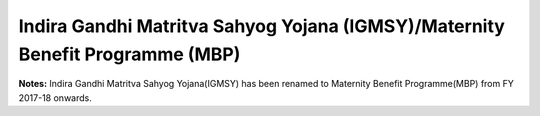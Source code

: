 Indira Gandhi Matritva Sahyog Yojana (IGMSY)/Maternity Benefit Programme (MBP)
=================================================================================

.. raw:: html

	<iframe src='../viz/visualization.html#barchart/nutrition/igmsy_mbp' width='100%', height='500', frameBorder='0'></iframe>

**Notes:** Indira Gandhi Matritva Sahyog Yojana(IGMSY) has been renamed to Maternity Benefit Programme(MBP) from FY 2017-18 onwards.
